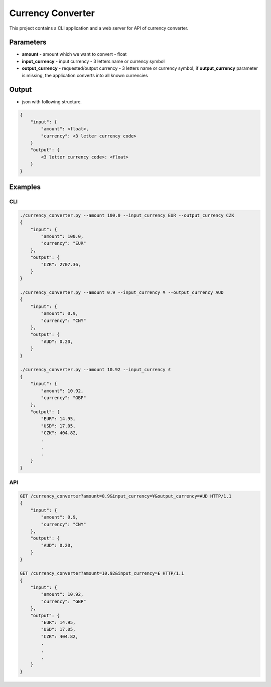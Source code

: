 Currency Converter
==================

This project contains a CLI application and a web server for API of currency
converter.

Parameters
**********
- **amount** - amount which we want to convert - float
- **input_currency** - input currency - 3 letters name or currency symbol
- **output_currency** - requested/output currency - 3 letters name or currency
  symbol; if **output_currency** parameter is missing, the application
  converts into all known currencies

Output
******
- json with following structure.

.. code::

    {
        "input": {
            "amount": <float>,
            "currency": <3 letter currency code>
        }
        "output": {
            <3 letter currency code>: <float>
        }
    }

Examples
********
CLI
---
.. code::

    ./currency_converter.py --amount 100.0 --input_currency EUR --output_currency CZK
    {
        "input": {
            "amount": 100.0,
            "currency": "EUR"
        },
        "output": {
            "CZK": 2707.36,
        }
    }

    ./currency_converter.py --amount 0.9 --input_currency ¥ --output_currency AUD
    {
        "input": {
            "amount": 0.9,
            "currency": "CNY"
        },
        "output": {
            "AUD": 0.20,
        }
    }

    ./currency_converter.py --amount 10.92 --input_currency £
    {
        "input": {
            "amount": 10.92,
            "currency": "GBP"
        },
        "output": {
            "EUR": 14.95,
            "USD": 17.05,
            "CZK": 404.82,
            .
            .
            .
        }
    }

API
---

.. code::

    GET /currency_converter?amount=0.9&input_currency=¥&output_currency=AUD HTTP/1.1
    {
        "input": {
            "amount": 0.9,
            "currency": "CNY"
        },
        "output": {
            "AUD": 0.20,
        }
    }

    GET /currency_converter?amount=10.92&input_currency=£ HTTP/1.1
    {
        "input": {
            "amount": 10.92,
            "currency": "GBP"
        },
        "output": {
            "EUR": 14.95,
            "USD": 17.05,
            "CZK": 404.82,
            .
            .
            .
        }
    }
